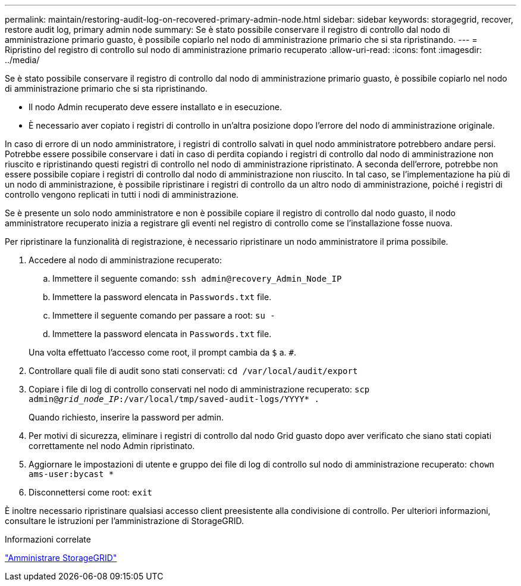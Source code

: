 ---
permalink: maintain/restoring-audit-log-on-recovered-primary-admin-node.html 
sidebar: sidebar 
keywords: storagegrid, recover, restore audit log, primary admin node 
summary: Se è stato possibile conservare il registro di controllo dal nodo di amministrazione primario guasto, è possibile copiarlo nel nodo di amministrazione primario che si sta ripristinando. 
---
= Ripristino del registro di controllo sul nodo di amministrazione primario recuperato
:allow-uri-read: 
:icons: font
:imagesdir: ../media/


[role="lead"]
Se è stato possibile conservare il registro di controllo dal nodo di amministrazione primario guasto, è possibile copiarlo nel nodo di amministrazione primario che si sta ripristinando.

* Il nodo Admin recuperato deve essere installato e in esecuzione.
* È necessario aver copiato i registri di controllo in un'altra posizione dopo l'errore del nodo di amministrazione originale.


In caso di errore di un nodo amministratore, i registri di controllo salvati in quel nodo amministratore potrebbero andare persi. Potrebbe essere possibile conservare i dati in caso di perdita copiando i registri di controllo dal nodo di amministrazione non riuscito e ripristinando questi registri di controllo nel nodo di amministrazione ripristinato. A seconda dell'errore, potrebbe non essere possibile copiare i registri di controllo dal nodo di amministrazione non riuscito. In tal caso, se l'implementazione ha più di un nodo di amministrazione, è possibile ripristinare i registri di controllo da un altro nodo di amministrazione, poiché i registri di controllo vengono replicati in tutti i nodi di amministrazione.

Se è presente un solo nodo amministratore e non è possibile copiare il registro di controllo dal nodo guasto, il nodo amministratore recuperato inizia a registrare gli eventi nel registro di controllo come se l'installazione fosse nuova.

Per ripristinare la funzionalità di registrazione, è necessario ripristinare un nodo amministratore il prima possibile.

. Accedere al nodo di amministrazione recuperato:
+
.. Immettere il seguente comando: `ssh admin@recovery_Admin_Node_IP`
.. Immettere la password elencata in `Passwords.txt` file.
.. Immettere il seguente comando per passare a root: `su -`
.. Immettere la password elencata in `Passwords.txt` file.


+
Una volta effettuato l'accesso come root, il prompt cambia da `$` a. `#`.

. Controllare quali file di audit sono stati conservati: `cd /var/local/audit/export`
. Copiare i file di log di controllo conservati nel nodo di amministrazione recuperato: `scp admin@_grid_node_IP_:/var/local/tmp/saved-audit-logs/YYYY* .`
+
Quando richiesto, inserire la password per admin.

. Per motivi di sicurezza, eliminare i registri di controllo dal nodo Grid guasto dopo aver verificato che siano stati copiati correttamente nel nodo Admin ripristinato.
. Aggiornare le impostazioni di utente e gruppo dei file di log di controllo sul nodo di amministrazione recuperato: `chown ams-user:bycast *`
. Disconnettersi come root: `exit`


È inoltre necessario ripristinare qualsiasi accesso client preesistente alla condivisione di controllo. Per ulteriori informazioni, consultare le istruzioni per l'amministrazione di StorageGRID.

.Informazioni correlate
link:../admin/index.html["Amministrare StorageGRID"]
